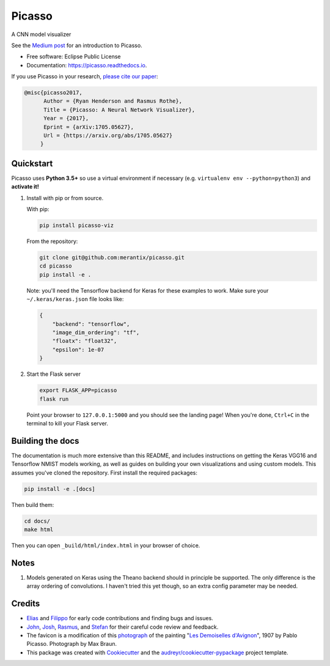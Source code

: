 ===============================
Picasso
===============================


.. image:: https://img.shields.io/pypi/v/picasso-viz.svg
        :target: https://pypi.python.org/pypi/picasso-viz

.. image:: https://img.shields.io/travis/merantix/picasso.svg
        :target: https://travis-ci.org/merantix/picasso

.. image:: https://readthedocs.org/projects/picasso/badge/?version=latest
        :target: https://picasso.readthedocs.io/en/latest/?badge=latest
        :alt: Documentation Status

.. image:: https://img.shields.io/codecov/c/github/merantix/picasso/master.svg   
        :target: https://codecov.io/github/merantix/picasso?branch=master


A CNN model visualizer

See the `Medium post`_ for an introduction to Picasso.

* Free software: Eclipse Public License
* Documentation: https://picasso.readthedocs.io.

If you use Picasso in your research, `please cite our paper`_:

.. code::

        @misc{picasso2017,
              Author = {Ryan Henderson and Rasmus Rothe},
              Title = {Picasso: A Neural Network Visualizer},
              Year = {2017},
              Eprint = {arXiv:1705.05627},
              Url = {https://arxiv.org/abs/1705.05627}
             }

Quickstart
----------

Picasso uses **Python 3.5+** so use a virtual environment if necessary (e.g. ``virtualenv env --python=python3``) and **activate it!**

#. Install with pip or from source.

   With pip:

   .. code::

        pip install picasso-viz

   From the repository:

   .. code::

        git clone git@github.com:merantix/picasso.git
        cd picasso
        pip install -e .

   Note: you'll need the Tensorflow backend for Keras for these examples to work.  Make sure your ``~/.keras/keras.json`` file looks like:

   .. code::

        {
            "backend": "tensorflow",
            "image_dim_ordering": "tf",
            "floatx": "float32",
            "epsilon": 1e-07
        }

#. Start the Flask server

   .. code::

        export FLASK_APP=picasso
        flask run

   Point your browser to ``127.0.0.1:5000`` and you should see the landing page!  When you're done, ``Ctrl+C`` in the terminal to kill your Flask server.

Building the docs
-----------------

The documentation is much more extensive than this README, and includes instructions on getting the Keras VGG16 and Tensorflow NMIST models working, as well as guides on building your own visualizations and using custom models. This assumes you've cloned the repository. First install the required packages:

.. code::

    pip install -e .[docs]

Then build them:

.. code::

    cd docs/
    make html

Then you can open ``_build/html/index.html`` in your browser of choice.

Notes
---------
#. Models generated on Keras using the Theano backend should in principle be supported.  The only difference is the array ordering of convolutions.  I haven't tried this yet though, so an extra config parameter may be needed.

Credits
---------
* Elias_ and Filippo_ for early code contributions and finding bugs and issues.
* John_, Josh_, Rasmus_, and Stefan_ for their careful code review and feedback.
* The favicon is a modification of this photograph_ of the painting "`Les Demoiselles d'Avignon`_", 1907 by Pablo Picasso. Photograph by Max Braun.
* This package was created with Cookiecutter_ and the `audreyr/cookiecutter-pypackage`_ project template.

.. _Cookiecutter: https://github.com/audreyr/cookiecutter
.. _`audreyr/cookiecutter-pypackage`: https://github.com/audreyr/cookiecutter-pypackage
.. _photograph: https://www.flickr.com/photos/maxbraun/4045020694
.. _`Les Demoiselles d'Avignon`: https://en.wikipedia.org/wiki/Les_Demoiselles_d%27Avignon
.. _Elias: https://github.com/Sylvus
.. _Filippo: https://github.com/scopelf
.. _John: https://github.com/JohnMcSpedon
.. _Josh: https://github.com/jwayne
.. _Rasmus: https://github.com/rrothe
.. _Stefan: https://github.com/knub
.. _`Medium post`: https://medium.com/merantix/picasso-a-free-open-source-visualizer-for-cnns-d8ed3a35cfc5
.. _`please cite our paper`: https://arxiv.org/abs/1705.05627
